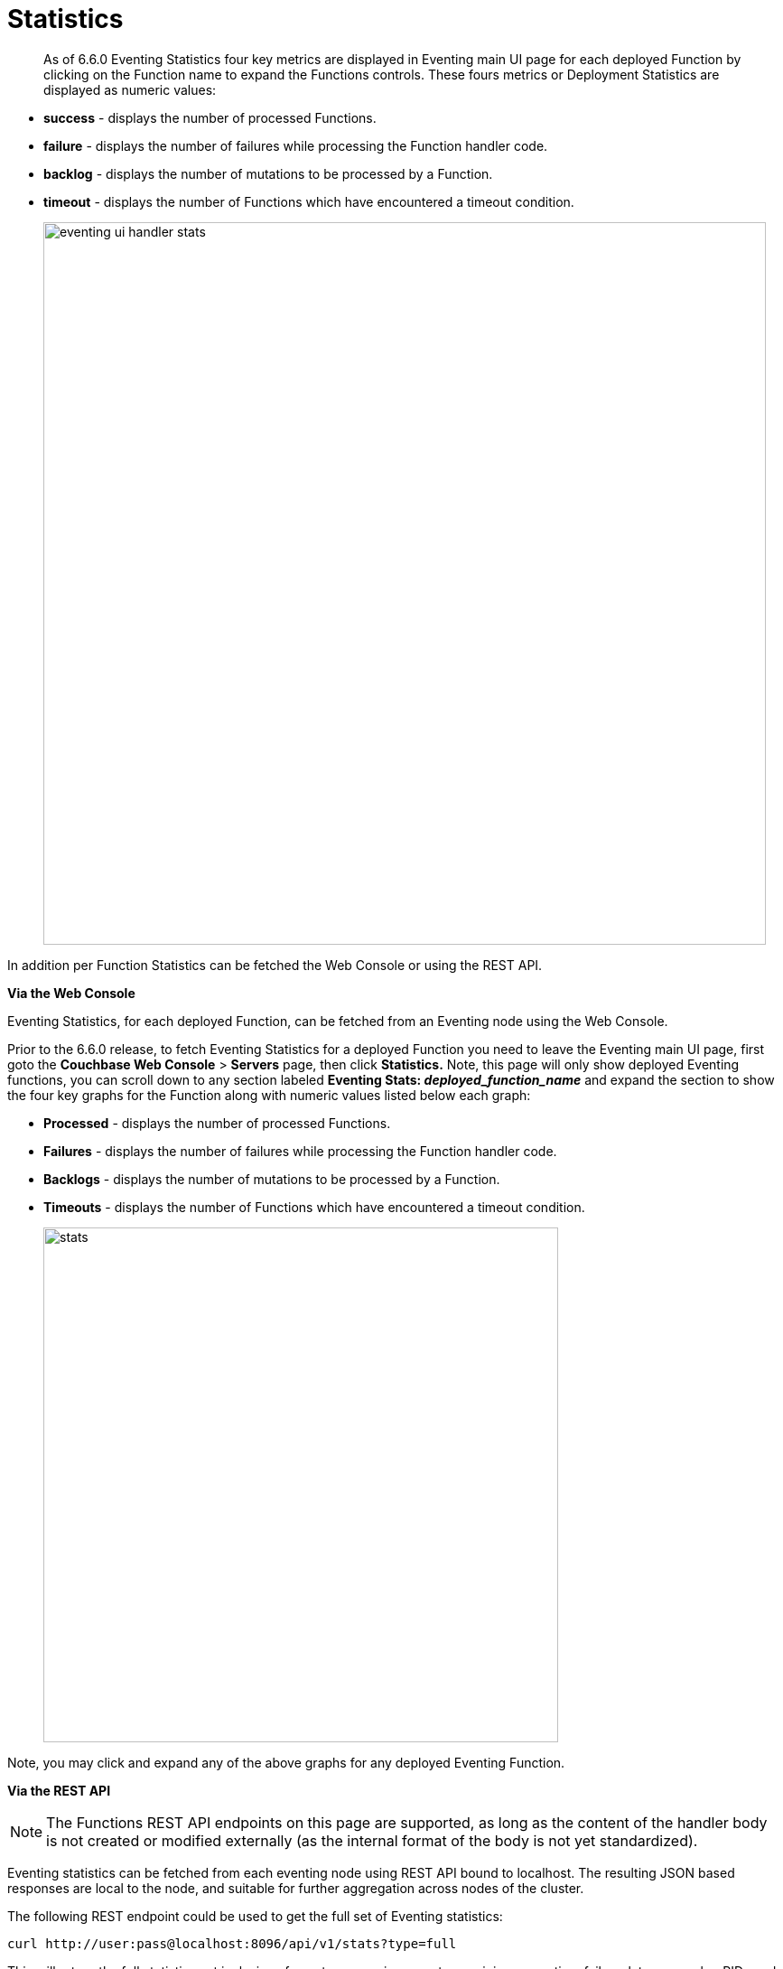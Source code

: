 = Statistics
:page-edition: Enterprise Edition

[abstract]
As of 6.6.0 Eventing Statistics four key metrics are displayed in Eventing main UI page for each deployed Function by clicking on the Function name to expand the Functions controls. These fours metrics or Deployment Statistics are displayed as numeric values:

* *success*	- displays the number of processed Functions.	   
* *failure*	- displays the number of failures while processing the Function handler code.
* *backlog*	- displays the number of mutations to be processed by a Function.
* *timeout*	- displays the number of Functions which have encountered a timeout condition.   	
+
image::eventing_ui_handler_stats.png[,800]

In addition per Function Statistics can be fetched the Web Console or using the REST API.

*Via the Web Console*

Eventing Statistics, for each deployed Function, can be fetched from an Eventing node using the Web Console.

Prior to the 6.6.0 release, to fetch Eventing Statistics for a deployed Function you need to leave the Eventing main UI page, first goto the *Couchbase Web Console* > *Servers* page, then click *Statistics.* Note, this page will only show deployed Eventing functions, you can scroll down to any section labeled *Eventing Stats: _deployed_function_name_* and expand the section to show the four key graphs for the Function along with numeric values listed below each graph:

* *Processed* - displays the number of processed Functions.
* *Failures* - displays the number of failures while processing the Function handler code.
* *Backlogs* - displays the number of mutations to be processed by a Function.
* *Timeouts* - displays the number of Functions which have encountered a timeout condition.
+
image::stats.png[,570]

Note, you may click and expand any of the above graphs for any deployed Eventing Function.

*Via the REST API*

NOTE: The Functions REST API endpoints on this page are supported, as long as the content of the handler body is not created or modified externally (as the internal format of the body is not yet standardized).

Eventing statistics can be fetched from each eventing node using REST API bound to localhost. The resulting
JSON based responses are local to the node, and suitable for further aggregation across nodes of the cluster.

The following REST endpoint could be used to get the full set of Eventing statistics:
```shell
curl http://user:pass@localhost:8096/api/v1/stats?type=full
```
This will return the full statistics set inclusive of events processing, events remaining, execution, failure, latency, worker PIDs and sequence processed.

Note, omitting the parameter `type=full` will exclude `dcp_event_backlog_per_vb`, `doc_timer_debug_stats`, `latency_stats`, `plasma_stats` and `seqs_processed` from the response.

The above statistics can also be individually obtained through the following REST endpoints:
```shell
curl http://user:pass@localhost:8096/getExecutionStats?name=function_name
curl http://user:pass@localhost:8096/getLatencyStats?name=function_name
curl http://user:pass@localhost:8096/getFailureStats?name=function_name
```
